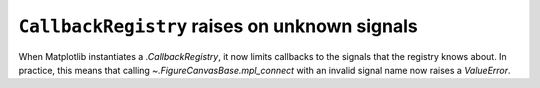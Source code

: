 ``CallbackRegistry`` raises on unknown signals
~~~~~~~~~~~~~~~~~~~~~~~~~~~~~~~~~~~~~~~~~~~~~~
When Matplotlib instantiates a `.CallbackRegistry`, it now limits callbacks
to the signals that the registry knows about.  In practice, this means that
calling `~.FigureCanvasBase.mpl_connect` with an invalid signal name now raises
a `ValueError`.
